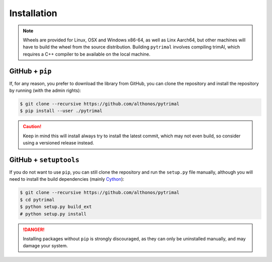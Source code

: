Installation
============

.. note::

    Wheels are provided for Linux, OSX and Windows x86-64, as well
    as Linx Aarch64, but other machines will have to build the wheel from the
    source distribution. Building ``pytrimal`` involves compiling trimAl,
    which requires a C++ compiler to be available on the local machine.


.. PyPi
.. ^^^^
..
.. ``pytrimal`` is hosted on GitHub, but the easiest way to install it is to download
.. the latest release from its `PyPi repository <https://pypi.python.org/pypi/pytrimal>`_.
.. It will install all dependencies then install ``pytrimal`` either from a wheel if
.. one is available, or from source after compiling the Cython code :
..
.. .. code:: console
..
..    $ pip install --user pytrimal
..
.. Conda
.. ^^^^^
..
.. Pronto is also available as a `recipe <https://anaconda.org/bioconda/pytrimal>`_
.. in the `bioconda <https://bioconda.github.io/>`_ channel. To install, simply
.. use the ``conda`` installer:
..
.. .. code:: console
..
..    $ conda install -c bioconda pytrimal
..
..
.. Arch User Repository
.. ^^^^^^^^^^^^^^^^^^^^
..
.. A package recipe for Arch Linux can be found in the Arch User Repository
.. under the name `python-pytrimal <https://aur.archlinux.org/packages/python-pytrimal>`_.
.. It will always match the latest release from PyPI.
..
.. Steps to install on ArchLinux depend on your `AUR helper <https://wiki.archlinux.org/title/AUR_helpers>`_
.. (``yaourt``, ``aura``, ``yay``, etc.). For ``aura``, you'll need to run:
..
.. .. code:: console
..
..     $ aura -A python-pytrimal


GitHub + ``pip``
^^^^^^^^^^^^^^^^

If, for any reason, you prefer to download the library from GitHub, you can clone
the repository and install the repository by running (with the admin rights):

.. code:: console

   $ git clone --recursive https://github.com/althonos/pytrimal
   $ pip install --user ./pytrimal

.. caution::

    Keep in mind this will install always try to install the latest commit,
    which may not even build, so consider using a versioned release instead.


GitHub + ``setuptools``
^^^^^^^^^^^^^^^^^^^^^^^

If you do not want to use ``pip``, you can still clone the repository and
run the ``setup.py`` file manually, although you will need to install the
build dependencies (mainly `Cython <https://pypi.org/project/cython>`_):

.. code:: console

   $ git clone --recursive https://github.com/althonos/pytrimal
   $ cd pytrimal
   $ python setup.py build_ext
   # python setup.py install

.. Danger::

    Installing packages without ``pip`` is strongly discouraged, as they can
    only be uninstalled manually, and may damage your system.
